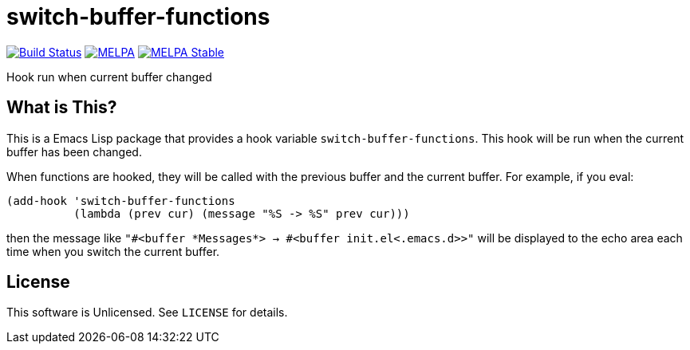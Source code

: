 = switch-buffer-functions

image:https://travis-ci.org/10sr/switch-buffer-functions-el.svg?branch=master["Build Status", link="https://travis-ci.org/10sr/switch-buffer-functions-el"]
image:https://melpa.org/packages/switch-buffer-functions-badge.svg["MELPA", link=https://melpa.org/\#/switch-buffer-functions]
image:https://stable.melpa.org/packages/switch-buffer-functions-badge.svg["MELPA Stable", link=https://stable.melpa.org/#/switch-buffer-functions]

Hook run when current buffer changed


== What is This?

This is a Emacs Lisp package that provides a hook variable
`switch-buffer-functions`.
This hook will be run when the current buffer has been changed.

When functions are hooked, they will be called with the previous buffer and
the current buffer.  For example, if you eval:

[source,elisp]
----
(add-hook 'switch-buffer-functions
          (lambda (prev cur) (message "%S -> %S" prev cur)))
----

then the message like `"#<buffer \*Messages*> -> #<buffer init.el<.emacs.d>>"`
will be displayed to the echo area each time when you switch the current
buffer.


== License

This software is Unlicensed. See `LICENSE` for details.
